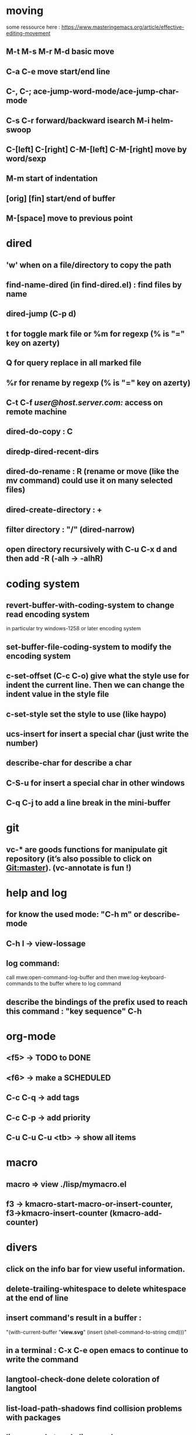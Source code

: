 * moving
  some ressource here : https://www.masteringemacs.org/article/effective-editing-movement
** M-t M-s M-r M-d basic move
** C-a C-e move start/end line
** C-, C-; ace-jump-word-mode/ace-jump-char-mode
** C-s C-r forward/backward isearch M-i helm-swoop
** C-[left] C-[right] C-M-[left] C-M-[right] move by word/sexp
** M-m start of indentation
** [orig] [fin] start/end of buffer
** M-[space] move to previous point
* dired
** 'w' when on a file/directory to copy the path
** find-name-dired (in find-dired.el) : find files by name
** dired-jump (C-p d)
** t for toggle mark file or %m for regexp (% is "=" key on azerty)
** Q for query replace in all marked file
** %r for rename by regexp (% is "=" key on azerty)
** C-t C-f /user@host.server.com:/ access on remote machine
** dired-do-copy : C
** diredp-dired-recent-dirs
** dired-do-rename : R (rename or move (like the mv command) could use it on many selected files)
** dired-create-directory : +
** filter directory : "/" (dired-narrow)
** open directory recursively with C-u C-x d and then add -R (-alh → -alhR)
* coding system
** revert-buffer-with-coding-system to change read encoding system
   in particular try windows-1258 or later encoding system
** set-buffer-file-coding-system to modify the encoding system
** c-set-offset (C-c C-o) give what the style use for indent the current line. Then we can change the indent value in the style file
** c-set-style set the style to use (like haypo)
** ucs-insert for insert a special char (just write the number)
** describe-char for describe a char
** C-S-u for insert a special char in other windows
** C-q C-j to add a line break in the mini-buffer

* git
** vc-* are goods functions for manipulate git repository (it’s also possible to click on Git:master). (vc-annotate is fun !)

* help and log
** for know the used mode: "C-h m" or describe-mode
** C-h l → view-lossage
** log command:
   call mwe:open-command-log-buffer and then mwe:log-keyboard-commands to the buffer where to log command

** describe the bindings of the prefix used to reach this command : "key sequence" C-h
* org-mode
** <f5> -> TODO to DONE
** <f6> -> make a SCHEDULED
** C-c C-q -> add tags
** C-c C-p -> add priority
** C-u C-u C-u <tb> -> show all items
* macro
** macro => view ./lisp/mymacro.el
** f3 → kmacro-start-macro-or-insert-counter, f3→kmacro-insert-counter (kmacro-add-counter)

* divers
** click on the info bar for view useful information.
** delete-trailing-whitespace to delete whitespace at the end of line
** insert command's result in a buffer :
   "(with-current-buffer "*view.svg*"
   (insert (shell-command-to-string cmd)))"
** in a terminal : C-x C-e open emacs to continue to write the command
** langtool-check-done delete coloration of langtool
** list-load-path-shadows find collision problems with packages
** linum-mode toggle line number
** C-p s, spray mode, Rapid Serial Visual Presentation (RSVP)
** packages
   package-activated-list = (ace-jump-mode anchored-transpose auctex auto-complete dired+ dired-narrow dired-hacks-utils elpy company find-file-in-project flycheck geben graphviz-dot-mode helm-dash helm helm-core highlight-indentation ivy julia-mode langtool lua-mode magit git-commit magit-popup dash pdf-tools php-mode pkg-info epl popup pylint python-mode pyvenv s spray tablist undo-tree web-mode with-editor async yaml-mode yasnippet)
** company-diag, too see company backends currently used

